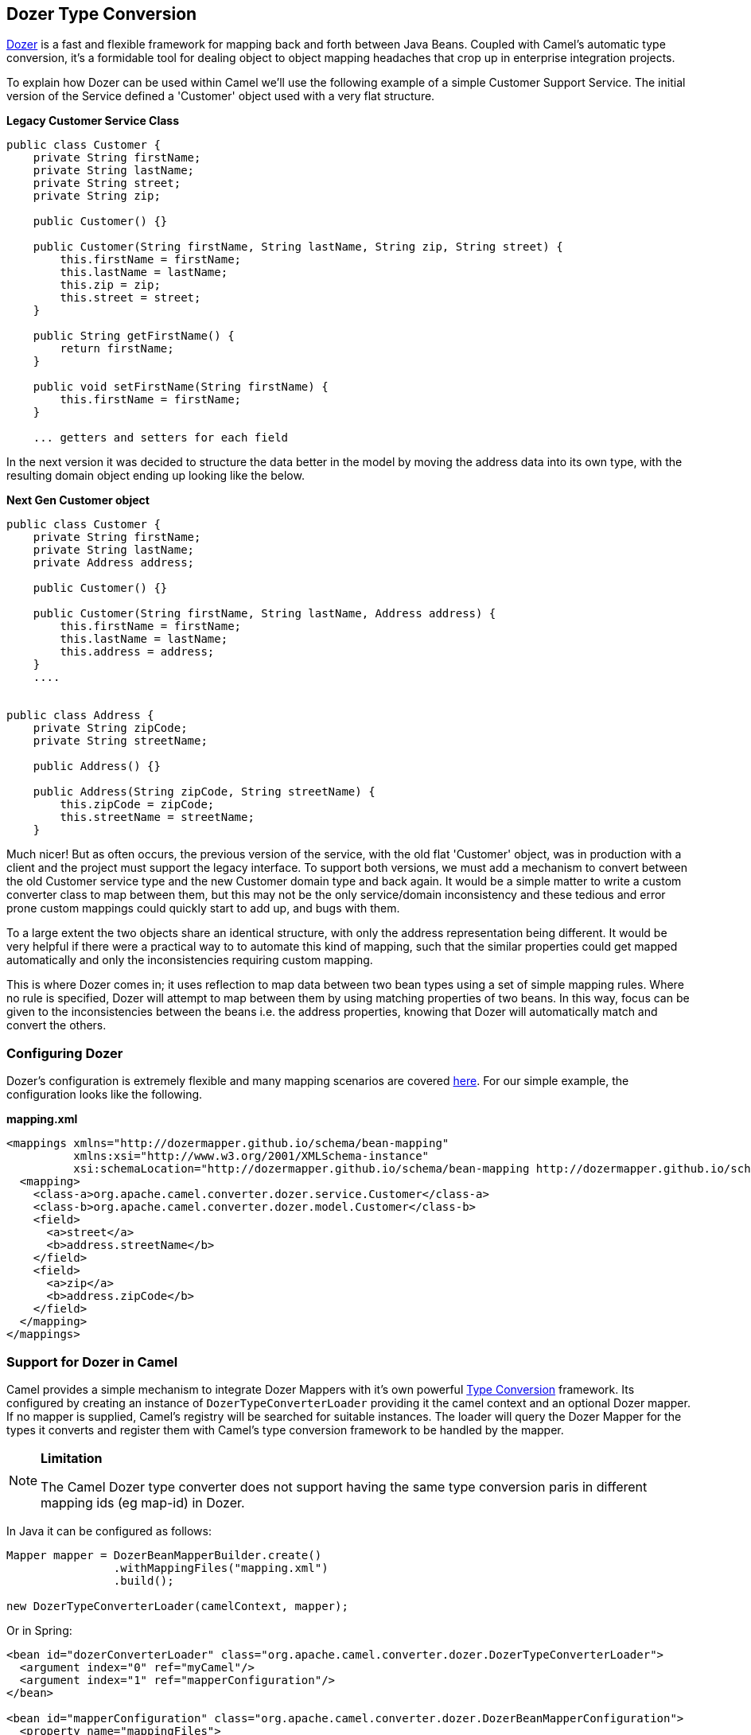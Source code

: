 [[DozerTypeConversion-DozerTypeConversion]]
Dozer Type Conversion
----------------------

https://github.com/DozerMapper/dozer/blob/master/docs/asciidoc/about/about.adoc[Dozer] is a fast
and flexible framework for mapping back and forth between Java Beans.
Coupled with Camel's automatic type conversion, it's a formidable tool
for dealing object to object mapping headaches that crop up in
enterprise integration projects.

To explain how Dozer can be used within Camel we'll use the following
example of a simple Customer Support Service. The initial version of the
Service defined a 'Customer' object used with a very flat structure.

*Legacy Customer Service Class*

[source,java]
-----------------------------------------------------------------------------------
public class Customer {
    private String firstName;
    private String lastName;
    private String street;
    private String zip;

    public Customer() {}

    public Customer(String firstName, String lastName, String zip, String street) {
        this.firstName = firstName;
        this.lastName = lastName;
        this.zip = zip;
        this.street = street;
    }

    public String getFirstName() {
        return firstName;
    }

    public void setFirstName(String firstName) {
        this.firstName = firstName;
    }

    ... getters and setters for each field
-----------------------------------------------------------------------------------

In the next version it was decided to structure the data better in the
model by moving the address data into its own type, with the resulting
domain object ending up looking like the below.

*Next Gen Customer object*

[source,java]
-------------------------------------------------------------------------
public class Customer {
    private String firstName;
    private String lastName;
    private Address address;

    public Customer() {}

    public Customer(String firstName, String lastName, Address address) {
        this.firstName = firstName;
        this.lastName = lastName;
        this.address = address;
    }
    ....


public class Address {
    private String zipCode;
    private String streetName;

    public Address() {}

    public Address(String zipCode, String streetName) {
        this.zipCode = zipCode;
        this.streetName = streetName;
    }
-------------------------------------------------------------------------

Much nicer! But as often occurs, the previous version of the service,
with the old flat 'Customer' object, was in production with a client and
the project must support the legacy interface. To support both versions,
we must add a mechanism to convert between the old Customer service type
and the new Customer domain type and back again. It would be a simple
matter to write a custom converter class to map between them, but this
may not be the only service/domain inconsistency and these tedious and
error prone custom mappings could quickly start to add up, and bugs with
them.

To a large extent the two objects share an identical structure, with only
the address representation being different. It would be very helpful if
there were a practical way to to automate this kind of mapping, such
that the similar properties could get mapped automatically and only the
inconsistencies requiring custom mapping.

This is where Dozer comes in; it uses reflection to map data between two
bean types using a set of simple mapping rules. Where no rule is
specified, Dozer will attempt to map between them by using matching
properties of two beans. In this way, focus can be given to the
inconsistencies between the beans i.e. the address properties, knowing
that Dozer will automatically match and convert the others.

[[DozerTypeConversion-ConfiguringDozer]]
Configuring Dozer
~~~~~~~~~~~~~~~~~

Dozer's configuration is extremely flexible and many mapping scenarios
are covered https://github.com/DozerMapper/dozer/blob/master/docs/asciidoc/documentation/mappings.adoc[here].
For our simple example, the configuration looks like the following.

*mapping.xml*

[source,xml]
---------------------------------------------------------------------------------------------------------
<mappings xmlns="http://dozermapper.github.io/schema/bean-mapping"
          xmlns:xsi="http://www.w3.org/2001/XMLSchema-instance"
          xsi:schemaLocation="http://dozermapper.github.io/schema/bean-mapping http://dozermapper.github.io/schema/bean-mapping.xsd">
  <mapping>
    <class-a>org.apache.camel.converter.dozer.service.Customer</class-a>
    <class-b>org.apache.camel.converter.dozer.model.Customer</class-b>
    <field>
      <a>street</a>
      <b>address.streetName</b>
    </field>
    <field>
      <a>zip</a>
      <b>address.zipCode</b>
    </field>
  </mapping>
</mappings>
---------------------------------------------------------------------------------------------------------

[[DozerTypeConversion-SupportforDozerinCamel]]
Support for Dozer in Camel
~~~~~~~~~~~~~~~~~~~~~~~~~~

Camel provides a simple mechanism to integrate Dozer Mappers with it's
own powerful http://camel.apache.org/type-converter.html[Type
Conversion] framework. Its configured by creating an instance of
`DozerTypeConverterLoader` providing it the camel context and an
optional Dozer mapper. If no mapper is supplied, Camel's registry will
be searched for suitable instances. The loader will query the Dozer
Mapper for the types it converts and register them with Camel's
type conversion framework to be handled by the mapper.

[NOTE]
====
*Limitation*

The Camel Dozer type converter does not support having the same type
conversion paris in different mapping ids (eg map-id) in Dozer.
====

In Java it can be configured as follows:

[source,java]
-----------------------------------------------------------------------------------------
Mapper mapper = DozerBeanMapperBuilder.create()
                .withMappingFiles("mapping.xml")
                .build();

new DozerTypeConverterLoader(camelContext, mapper);
-----------------------------------------------------------------------------------------

Or in Spring:

[source,xml]
--------------------------------------------------------------------------------------------------
<bean id="dozerConverterLoader" class="org.apache.camel.converter.dozer.DozerTypeConverterLoader">
  <argument index="0" ref="myCamel"/>
  <argument index="1" ref="mapperConfiguration"/>
</bean>

<bean id="mapperConfiguration" class="org.apache.camel.converter.dozer.DozerBeanMapperConfiguration">
  <property name="mappingFiles">
    <list>
      <value>mapping.xml</value>
    </list>
  </property>
</bean>
 
<camelContext id="myCamel" xmlns="http://camel.apache.org/schema/spring">
  ...
</camelContext>
--------------------------------------------------------------------------------------------------

Or in OSGi Blueprints:

[source,xml]
--------------------------------------------------------------------------------------------------
<bean id="dozerConverterLoader" class="org.apache.camel.converter.dozer.DozerTypeConverterLoader">
  <argument index="0" ref="myCamel"/>
  <argument index="1" ref="mapperConfiguration"/>
</bean>

<bean id="mapperConfiguration" class="org.apache.camel.converter.dozer.DozerBeanMapperConfiguration">
  <property name="mappingFiles">
    <list>
      <value>mapping.xml</value>
    </list>
  </property>
</bean>
 
<camelContext id="myCamel" xmlns="http://camel.apache.org/schema/blueprint">
  ...
</camelContext>
--------------------------------------------------------------------------------------------------

You should of noticed that the configuration for Spring or OSGi Blueprints
is the same, except for the 'xmlns' for the 'camelContext'.

Now, where necessary, Camel will use Dozer to do conversions; in our
case between the new domain and legacy Customer types e.g.

[source,java]
---------------------------------------------------------------------------------------------------------------------------------------------
// given the following route
from("direct:legacy-service-in").bean(new CustomerProcessor());

// and a processor

public class CustomerProcessor {

    public Customer processCustomer(org.apache.camel.converter.dozer.model.Customer customer) {
       ...
    }
}

// service objects can be sent to the processor and automagically converted by Camel & Dozer
template.sendBody("direct:legacy-service-in", new org.apache.camel.converter.dozer.service.Customer("Bob", "Roberts", "12345", "1 Main st."));
---------------------------------------------------------------------------------------------------------------------------------------------
